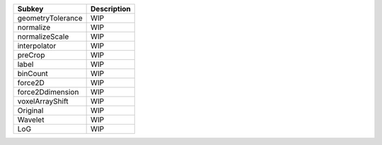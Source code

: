 ================= ===========
Subkey            Description
================= ===========
geometryTolerance WIP        
normalize         WIP        
normalizeScale    WIP        
interpolator      WIP        
preCrop           WIP        
label             WIP        
binCount          WIP        
force2D           WIP        
force2Ddimension  WIP        
voxelArrayShift   WIP        
Original          WIP        
Wavelet           WIP        
LoG               WIP        
================= ===========